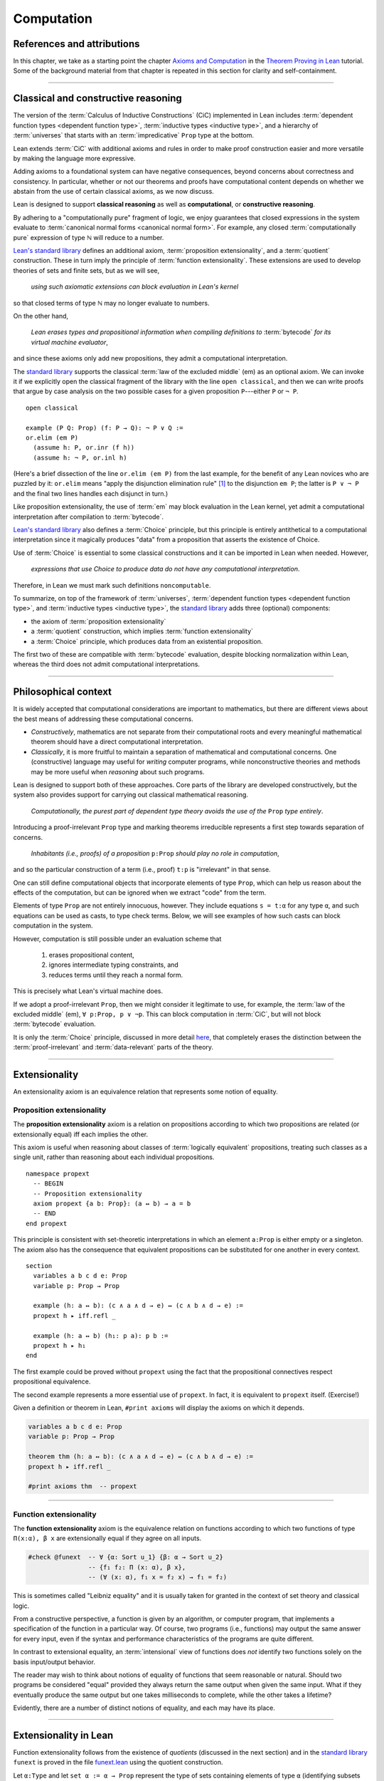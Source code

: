 .. _axioms_and_computation:

.. highlight:: lean

Computation
===========

References and attributions
----------------------------

In this chapter, we take as a starting point the chapter `Axioms and Computation`_ in the `Theorem Proving in Lean`_ tutorial.  Some of the background material from that chapter is repeated in this section for clarity and self-containment.

-------------------------------------------------

.. index:: proposition extensionality, quotient, function extensionality, law of the excluded middle, Choice
.. index:: extensional equality of; propositions
.. index:: extensional equality of; functions
.. index:: extensional equality of; sets

Classical and constructive reasoning
------------------------------------

The version of the :term:`Calculus of Inductive Constructions` (CiC) implemented in Lean includes :term:`dependent function types <dependent function type>`, :term:`inductive types <inductive type>`, and a hierarchy of :term:`universes` that starts with an :term:`impredicative` ``Prop`` type at the bottom.

Lean extends :term:`CiC` with additional axioms and rules in order to make proof construction easier and more versatile by making the language more expressive.

Adding axioms to a foundational system can have negative consequences, beyond concerns about correctness and consistency. In particular, whether or not our theorems and proofs have computational content depends on whether we abstain from the use of certain classical axioms, as we now discuss.

Lean is designed to support **classical reasoning** as well as **computational**, or **constructive reasoning**.

By adhering to a "computationally pure" fragment of logic, we enjoy guarantees that closed expressions in the system evaluate to :term:`canonical normal forms <canonical normal form>`. For example, any closed :term:`computationally pure` expression of type ℕ will reduce to a number.

`Lean's standard library <lean_src>`_ defines an additional axiom, :term:`proposition extensionality`, and a :term:`quotient` construction. These in turn imply the principle of :term:`function extensionality`.  These extensions are used to develop theories of sets and finite sets, but as we will see,

  *using such axiomatic extensions can block evaluation in Lean's kernel*

so that closed terms of type ℕ may no longer evaluate to numbers.

On the other hand,

  *Lean erases types and propositional information when compiling definitions to* :term:`bytecode` *for its virtual machine evaluator*,

and since these axioms only add new propositions, they admit a computational interpretation.

The `standard library <lean_src>`_ supports the classical :term:`law of the excluded middle` (em) as an optional axiom.  We can invoke it if we explicitly open the classical fragment of the library with the line ``open classical``, and then we can write proofs that argue by case analysis on the two possible cases for a given proposition ``P``---either ``P`` or ``¬ P``.

.. proof:example::

   In classical logic, for all propositions ``P`` and ``Q`` the implication ``P → Q`` is equivalent to the disjunction ``¬ P ∨ Q``.  The left-to-right direction of this equivalence is proved in Lean using ``em``, as follows:

::

  open classical

  example (P Q: Prop) (f: P → Q): ¬ P ∨ Q :=
  or.elim (em P)
    (assume h: P, or.inr (f h))
    (assume h: ¬ P, or.inl h)

(Here's a brief dissection of the line ``or.elim (em P)`` from the last example, for the benefit of any Lean novices who are puzzled by it:
``or.elim`` means "apply the disjunction elimination rule" [1]_ to the disjunction ``em P``; the latter is ``P ∨ ¬ P`` and the final two lines handles each disjunct in turn.)

Like proposition extensionality, the use of :term:`em` may block evaluation in the Lean kernel, yet admit a computational interpretation after compilation to :term:`bytecode`.

`Lean's standard library <lean_src>`_ also defines a :term:`Choice` principle, but this principle is entirely antithetical to a computational interpretation since it magically produces "data" from a proposition that asserts the existence of Choice.

Use of :term:`Choice` is essential to some classical constructions and it can be imported in Lean when needed. However,

  *expressions that use Choice to produce data do not have any computational interpretation*.

Therefore, in Lean we must mark such definitions ``noncomputable``.

.. Diaconescu's theorem
.. ~~~~~~~~~~~~~~~~~~~~
.. A famous theorem of Diaconescu uses :term:`proposition extensionality`, :term:`function extensionality` and :term:`Choice` to derive the :term:`law of the excluded middle`. However, as noted above, use of :term:`em` is still compatible with :term:`bytecode` compilation and :term:`code extraction`, as are other classical principles, *as long as they are not used to manufacture data*.

To summarize, on top of the framework of :term:`universes`, :term:`dependent function types <dependent function type>`, and :term:`inductive types <inductive type>`, the `standard library <lean_src>`_ adds three (optional) components:

+ the axiom of :term:`proposition extensionality`
+ a :term:`quotient` construction, which implies :term:`function extensionality`
+ a :term:`Choice` principle, which produces data from an existential proposition.

The first two of these are compatible with :term:`bytecode` evaluation, despite blocking normalization within Lean, whereas the third does not admit computational interpretations.

----------------------------------

Philosophical context
---------------------

It is widely accepted that computational considerations are important to mathematics, but there are different views about the best means of addressing these computational concerns.

+ *Constructively*, mathematics are not separate from their computational roots and every meaningful mathematical theorem should have a direct computational interpretation.

+ *Classically*, it is more fruitful to maintain a separation of mathematical and computational concerns. One (constructive) language may useful for *writing* computer programs, while nonconstructive theories and methods may be more useful when *reasoning* about such programs.

Lean is designed to support both of these approaches. Core parts of the library are developed constructively, but the system also provides support for carrying out classical mathematical reasoning.

  *Computationally, the purest part of dependent type theory avoids the use of the* ``Prop`` *type entirely*.

Introducing a proof-irrelevant ``Prop`` type and marking theorems irreducible represents a first step towards separation of concerns.

  *Inhabitants (i.e., proofs) of a proposition* ``p:Prop`` *should play no role in computation*,

and so the particular construction of a term (i.e., proof) ``t:p`` is "irrelevant" in that sense.

One can still define computational objects that incorporate elements of type ``Prop``, which can help us reason about the effects of the computation, but can be ignored when we extract "code" from the term.

Elements of type ``Prop`` are not entirely innocuous, however. They include equations ``s = t:α`` for any type ``α``, and such equations can be used as casts, to type check terms. Below, we will see examples of how such casts can block computation in the system.

However, computation is still possible under an evaluation scheme that

  1. erases propositional content,
  2. ignores intermediate typing constraints, and
  3. reduces terms until they reach a normal form.

This is precisely what Lean's virtual machine does.

If we adopt a proof-irrelevant ``Prop``, then we might consider it legitimate to use, for example, the :term:`law of the excluded middle` (em), ``∀ p:Prop, p ∨ ¬p``.  This can block computation in :term:`CiC`, but will not block :term:`bytecode` evaluation.

It is only the :term:`Choice` principle, discussed in more detail `here <https://leanprover.github.io/theorem_proving_in_lean/axioms_and_computation.html#choice>`_, that completely erases the distinction between the :term:`proof-irrelevant` and :term:`data-relevant` parts of the theory.

--------------------------------------------

.. index:: ! extensionality
.. index:: intensional equality, extensional equality

.. _extensionality:

Extensionality
--------------

An extensionality axiom is an equivalence relation that represents some notion of equality.

.. index:: ! proposition extensionality
.. index:: extensional equality of; propositions

.. _proposition-extensionality:

Proposition extensionality
~~~~~~~~~~~~~~~~~~~~~~~~~~

The **proposition extensionality** axiom is a relation on propositions according to which two propositions are related (or extensionally equal) iff each implies the other.

This axiom is useful when reasoning about classes of :term:`logically equivalent` propositions, treating such classes as a single unit, rather than reasoning about each individual propositions.

::

  namespace propext
    -- BEGIN
    -- Proposition extensionality
    axiom propext {a b: Prop}: (a ↔ b) → a = b
    -- END
  end propext

This principle is consistent with set-theoretic interpretations in which an element ``a:Prop`` is either empty or a singleton.  The axiom also has the consequence that equivalent propositions can be substituted for one another in every context.

::

  section
    variables a b c d e: Prop
    variable p: Prop → Prop

    example (h: a ↔ b): (c ∧ a ∧ d → e) ↔ (c ∧ b ∧ d → e) :=
    propext h ▸ iff.refl _

    example (h: a ↔ b) (h₁: p a): p b :=
    propext h ▸ h₁
  end

The first example could be proved without ``propext`` using the fact that the propositional connectives respect propositional equivalence.

The second example represents a more essential use of ``propext``. In fact, it is equivalent to ``propext`` itself. (Exercise!)

Given a definition or theorem in Lean, ``#print axioms`` will display the axioms on which it depends.

.. code-block:: lean

    variables a b c d e: Prop
    variable p: Prop → Prop

    theorem thm (h: a ↔ b): (c ∧ a ∧ d → e) ↔ (c ∧ b ∧ d → e) :=
    propext h ▸ iff.refl _

    #print axioms thm  -- propext

-----------------------------------

.. index:: ! function extensionality
.. index:: ! extensional equality of; functions

.. _function-extensionality:

Function extensionality
~~~~~~~~~~~~~~~~~~~~~~~

The **function extensionality** axiom is the equivalence relation on functions according to which two functions of type ``Π(x:α), β x`` are extensionally equal if they agree on all inputs.

.. code-block:: lean

    #check @funext  -- ∀ {α: Sort u_1} {β: α → Sort u_2}
                    -- {f₁ f₂: Π (x: α), β x},
                    -- (∀ (x: α), f₁ x = f₂ x) → f₁ = f₂)

This is sometimes called "Leibniz equality" and it is usually taken for granted in the context of set theory and classical logic.

From a constructive perspective, a function is given by an algorithm, or computer program, that implements a specification of the function in a particular way.  Of course, two programs (i.e., functions) may output the same answer for every input, even if the syntax and performance characteristics of the programs are quite different.

In contrast to extensional equality, an :term:`intensional` view of functions does *not* identify two functions solely on the basis input/output behavior.

The reader may wish to think about notions of equality of functions that seem reasonable or natural.  Should two programs be considered "equal" provided they always return the same output when given the same input.  What if they eventually produce the same output but one takes milliseconds to complete, while the other takes a lifetime?

Evidently, there are a number of distinct notions of equality, and each may have its place.

-------------------------------------

.. index:: ! characteristic function, ! extensional equality (of sets)

Extensionality in Lean
----------------------

Function extensionality follows from the existence of *quotients* (discussed in the next section) and in the `standard library <lean_src>`_ ``funext`` is proved in the file `funext.lean <https://github.com/leanprover/lean/blob/master/library/init/funext.lean>`_ using the quotient construction.

Let ``α:Type`` and let ``set α := α → Prop`` represent the type of sets containing elements of type ``α`` (identifying subsets with predicates; see :numref:`Section %s <sets-in-lean>`).  In other terms, ``A: set α`` represents the **characteristic function** of the set ``A`` defined for all ``x:α`` by

.. math:: \mathsf{A\ x} = \begin{cases} \mathsf{true},& \text{ if $\mathsf x$ belongs to $\mathsf A$,}\\
                              \mathsf{false},& \text{ otherwise.}
                              \end{cases}

Thus, if we combine ``funext`` and ``propext``, we obtain an *extensional theory of subsets*, or **set extensionality**.  This means that two sets are equal when then contain the same elements, that is, when their characteristic functions are (extensionally) equal.

More precisely, ``A B: set α`` are (extensionally) equal iff their characteristic functions are (extensionally) equal iff for each ``x:α``, the propositions ``A x`` and ``B x`` are (extensionally) equal.

::

   namespace hidden

     -- BEGIN
     universe u

     def set (α: Type u) := α → Prop

     def mem {α: Type u} (x: α) (a: set α) := a x
     notation e ∈ a := mem e a

     theorem setext {α: Type u} {a b: set α}
     (h: ∀ x, x ∈ a ↔ x ∈ b): a = b :=
     funext (assume x, propext (h x))

     -- END
   end hidden


We can then define the empty set, ∅, as well as set intersection, union, etc. and then prove some set identities.

::

  namespace computation

    universe u

    def set (α: Type u) := α → Prop

    def mem {α: Type u} (x: α) (a: set α) := a x

    local notation e ∈ a := mem e a

    theorem setext {α: Type u} {a b: set α}
    (h: ∀ x, x ∈ a ↔ x ∈ b): a = b :=
    funext (assume x, propext (h x))

    -- BEGIN
    def empty {α: Type u} : set α := λ x, false

    local notation `∅` := empty

    def inter {α: Type u} (a b: set α): set α := λ x, x ∈ a ∧ x ∈ b

    local notation a ∩ b := inter a b

    theorem inter_self {α: Type u} (a: set α): a ∩ a = a :=
    setext (assume x, and_self _)

    theorem inter_empty {α: Type u} (a: set α): a ∩ ∅ = ∅ :=
    setext (assume x, and_false _)

    theorem empty_inter {α: Type u} (a: set α): ∅ ∩ a = ∅ :=
    setext (assume x, false_and _)

    theorem inter.comm {α: Type u} (a b : set α) : a ∩ b = b ∩ a :=
    setext (assume x, and_comm _ _)
    -- END

  end computation

The following is an example of how function extensionality can block computation in the Lean kernel. [2]_

::

  def f₁ (x: ℕ) := x
  def f₂ (x: ℕ) := 0 + x

  -- f₁ and f₂ are extensionally equal
  theorem feq: f₁ = f₂ := funext (assume x, (zero_add x).symm)

  -- cast 0: ℕ by replacing f₁ with f₂ in the type
  def val: ℕ := eq.rec_on feq (0: ℕ)

  -- complicated!
  #reduce val

  -- evaluates to 0
  #eval val

Of course, the cast is vacuous, because ``ℕ`` does not depend on ``f₁``. Nonetheless, under Lean's computational rules, the code above produces a closed term of type ``ℕ`` that does not reduce to a numeral.

In such cases, it's tempting to reduce the expression to ``0``, but in nontrivial examples

  *eliminating cast changes the type of the term*,

which might give an expression that is not of the expected type, but the virtual machine has no trouble evaluating it to ``0``.

The next example shows how ``propext`` can also block the kernel.

.. proof:example

   ::

     theorem tteq: (true ∧ true) = true := propext (and_true true)

     def val: ℕ := eq.rec_on tteq 0

     -- complicated!
     #reduce val

     -- evaluates to 0
     #eval val

Current research aims to extend type theory to permit reductions for casts involving function extensionality, quotients, and more. However, the solutions are not so obvious, and Lean's underlying calculus does not allow such reductions.

  *In a sense, a cast does not change the meaning of an expression. Rather, it is a mechanism to reason about the expression's type*.

Given an appropriate semantics, it makes sense to reduce terms in ways that preserve their meaning, ignoring the intermediate bookkeeping needed to make the reductions type check. Thus, adding new axioms in ``Prop`` does not matter; by proof irrelevance, an expression in ``Prop`` carries no information, and can be safely ignored by the reduction procedures.

--------------------------------------------

.. index:: equivalence class, ! quotient

.. _quotients:

Quotients
---------

Given an :term:`equivalence relation` on :math:`A`, there is an important mathematical construction known as forming the *quotient* of :math:`A` modulo the given equivalence relation.

As in :numref:`equivalence-relation`, for each :math:`a ∈ A`, we let :math:`a/{≡}` denote the set :math:`\{ b ∈ A ∣ b ≡ a \}` of elements in :math:`A` that are equivalent to :math:`a` modulo ≡. We call :math:`a/{≡}` the ≡-class of :math:`A` containing :math:`a`.  Below we will sometimes use the notation :math:`a/{≡}` to denote the class :math:`a/{≡}`.

The collection :math:`\{ a/{≡} ∣ a ∈ A \}` of all such equivalence classes is denoted by :math:`A/{≡}` and called the **quotient of** :math:`A` **modulo** ≡.

Equivalence captures a weak notion of equality. If two elements of :math:`A` are equivalent modulo ≡, they are not necessarily the same, rather, the way in which they do differ is not relevant to us.

.. proof:example::

   Consider this "real-world" example in which it is useful to "mod out"---i.e., ignore by forming a quotient---irrelevant information.

   In a study of image data for the purpose of facial recognition---specifically, the task of identifying a particular person in different photographs---the orientation of a person's face is unimportant.  Indeed, it would be silly to conclude that the faces in multiple photos must belong to different people simply because they show the face at different angles.

   In this application it makes sense to collect in a single class those faces that differ only with respect to their orientation.  We might call two faces from the same class "equivalent modulo orientation."

Equivalence classes collect similar objects together, unifying them into a single entity (e.g., the collection of all photographs of person :math:`a`).  Thus :math:`A/{≡}` is a version of :math:`A` where similar elements are compressed into a single element, so irrelevant distinctions can be ignored.

.. proof:example::

   The equivalence relation of **congruence modulo 5** on the set of integers partitions ℤ into five equivalence classes---namely, :math:`5ℤ`, :math:`1 + 5ℤ`, :math:`2+5ℤ`, :math:`3+5ℤ` and :math:`4+5ℤ`.  Here, :math:`5ℤ` is the set :math:`\{\dots, -10, -5, 0, 5, 10, 15, \dots\}` of multiples of 5, and :math:`2+5ℤ` is the set :math:`\{\dots, -8, -3, 2, 7, 12, \dots\}` of integers that differ from a multiple of 5 by 2.

Let ``α`` be a type, and let ``ρ`` be an equivalence relation on ``α``.  The **quotient** ``α/ρ`` of elements ``α`` modulo ``ρ`` is the collection of equivalence classes of ``α`` modulo ``ρ``.

.. index:: lift; of a function, reduction rule

Suppose ``f: α → β`` is a function that :term:`respects` the equivalence relation ``ρ``; that is, ``∀ x y: α`` if ``ρ x y`` then ``f x = f y``.

**Notation**. If ``f`` :term:`respects` ``ρ`` we write ``f ⊧ ρ``. (The symbol ⊧ is produced by typing ``\models``.)

If ``f ⊧ ρ``, then  ``f`` **lifts** to a function ``̃̃f̃ : α/ρ → β`` defined for each class ``⟦x⟧`` by ``̃f̃ ⟦x⟧ = f x``. We call ``̃f̃`` the **lift** of ``f`` from ``α`` to ``α/ρ``.  (The symbol f̃ is produced by typing ``f\tilde``.)

Lean's `standard library <lean_src>`_ extends the :term:`Calculus of Inductive Constructions` with additional constants that perform such lifting constructions, and makes the equation ``̃f̃ ⟦x⟧ = f x`` available as a definitional reduction rule. [3]_

The following constants are built into Lean.

::

  namespace computation

    -- BEGIN
    universes u v

    -- Form the type quot ρ.
    constant quot: Π {α: Sort u}, (α → α → Prop) → Sort u

    -- Map α to quot α, so that if ρ: α → α → Prop and a:α,
    -- then quot.mk ρ a has type quot ρ.
    constant quot.mk :
      Π {α: Sort u} (ρ: α → α → Prop), α → quot ρ

    -- Every element of quot α has the form quot.mk ρ a.
    axiom quot.ind :
      ∀ {α: Sort u} {ρ: α → α → Prop} {β: quot ρ → Prop},
        (∀ a, β (quot.mk ρ a)) → ∀ (q: quot ρ), β q

    constant quot.lift :
      Π {α: Sort u} {ρ: α → α → Prop} {β: Sort u} (f: α → β),
        (∀ a b, ρ a b → f a = f b) → quot ρ → β

    -- END
  end computation

The first of these takes a type ``α`` and a binary relation ``ρ`` on ``α`` and forms the type ``quot ρ``.

The second maps ``α`` to ``quot α``, so that if ``ρ: α → α → Prop`` and ``a:α``, then ``quot.mk ρ a`` is an element of ``quot ρ``.

The third, ``quot.ind``, says every element of ``quot.mk ρ a`` is of this form.

Finally, ``quot.lift`` takes a function ``f: α → β`` and, if ``h`` is a proof that ``f ⊧ ρ``, then ``quot.lift f h`` is the corresponding function on ``quot ρ``.

The idea is that for each ``a:α``, the function ``quot.lift f h`` maps each ``quot.mk ρ a`` (the ``ρ``-class containing ``a``) to ``f a``, where ``h`` shows that this function is well defined.

In fact, this computation principle is declared as a reduction rule, as the proof below makes clear.

::

  variables (α β: Type) (ρ: α → α → Prop) (a: α)

  -- the quotient type
  #check (quot ρ: Type)

  -- the class of a
  #check (quot.mk ρ a: quot ρ)

  variable f: α → β
  variable h: ∀ a₁ a₂, ρ a₁ a₂ → f a₁ = f a₂

  -- the corresponding function on quot r
  #check (quot.lift f h: quot ρ → β)

  -- the computation principle
  theorem thm: quot.lift f h (quot.mk ρ a) = f a := rfl

The constants ``quot``, ``quot.mk``, ``quot.ind``, and ``quot.lift`` are not very strong.  (Indeed, ``quot.ind`` is satisfied if ``quot ρ`` is just ``α``, and ``quot.lift`` is the identity function.)  For that reason, these four constants are not considered "axioms," as is verified in the following code segment which asks Lean to ``#print`` the axioms used by ``thm``.

::

  variables (α β: Type) (ρ: α → α → Prop)
  variables (a: α) (f: α → β)

  theorem thm (h: ∀ a₁ a₂, ρ a₁ a₂ → f a₁ = f a₂):
  quot.lift f h (quot.mk ρ a) = f a := rfl

  #print axioms thm   -- no axioms

.. They are, like inductively defined types and the associated constructors and recursors, viewed as part of the logical framework.

.. What makes the ``quot`` construction into a bona fide quotient is the following additional axiom:

.. .. code-block:: lean

..     namespace hidden
..     universe u

..     -- BEGIN
..     axiom quot.sound: 
..       ∀ {α: Type u} {r: α → α → Prop} {a b: α},
..         r a b → quot.mk r a = quot.mk r b
..     -- END
..     end hidden

.. This is the axiom that asserts that any two elements of ``α`` that are related by ``r`` become identified in the quotient. If a theorem or definition makes use of ``quot.sound``, it will show up in the ``#print axioms`` command.

.. Of course, the quotient construction is most commonly used in situations when ``r`` is an equivalence relation. Given ``r`` as above, if we define `r'` according to the rule `r' a b` iff `quot.mk r a = quot.mk r b`, then it's clear that `r'` is an equivalence relation. Indeed, `r'` is the *kernel* of the function ``a ↦ quot.mk r a``.  The axiom ``quot.sound`` says that ``r a b`` implies ``r' a b``. Using ``quot.lift`` and ``quot.ind``, we can show that ``r'`` is the smallest equivalence relation containing ``r``, in the sense that if ``r''`` is any equivalence relation containing ``r``, then ``r' a b`` implies ``r'' a b``. In particular, if ``r`` was an equivalence relation to start with, then for all ``a`` and ``b`` we have ``r a b`` iff ``r' a b``.

.. To support this common use case, the `standard library <lean_src>`_ defines the notion of a *setoid*, which is simply a type with an associated equivalence relation:

.. .. code-block:: lean

..     universe u
..     namespace hidden

..     -- BEGIN
..     class setoid (α: Type u) :=
..     (r: α → α → Prop) (iseqv: equivalence r)

..     namespace setoid
..       infix `≈` := setoid.r

..       variable {α: Type u}
..       variable [s: setoid α]
..       include s

..       theorem refl (a: α) : a ≈ a :=
..       (@setoid.iseqv α s).left a

..       theorem symm {a b: α}: a ≈ b → b ≈ a :=
..       λ h, (@setoid.iseqv α s).right.left h

..       theorem trans {a b c: α}: a ≈ b → b ≈ c → a ≈ c :=
..       λ h₁ h₂, (@setoid.iseqv α s).right.right h₁ h₂
..     end setoid
..     -- END

..     end hidden

.. Given a type ``α``, a relation ``r`` on ``α``, and a proof ``p`` that ``r`` is an equivalence relation, we can define ``setoid.mk p`` as an instance of the setoid class.

.. .. code-block:: lean

..     universe u
..     namespace hidden

..     -- BEGIN
..     def quotient {α: Type u} (s: setoid α) :=
..     @quot α setoid.r
..     -- END

..     end hidden

.. The constants ``quotient.mk``, ``quotient.ind``, ``quotient.lift``, and ``quotient.sound`` are nothing more than the specializations of the corresponding elements of ``quot``. The fact that type class inference can find the setoid associated to a type ``α`` brings a number of benefits. First, we can use the notation ``a ≈ b`` (entered with ``\eq`` in Emacs) for ``setoid.r a b``, where the instance of ``setoid`` is implicit in the notation ``setoid.r``. We can use the generic theorems ``setoid.refl``, ``setoid.symm``, ``setoid.trans`` to reason about the relation. Specifically with quotients we can use the generic notation ``⟦a⟧`` for ``quot.mk setoid.r`` where the instance of ``setoid`` is implicit in the notation ``setoid.r``, as well as the theorem ``quotient.exact``:

.. .. code-block:: lean

..     universe u

..     -- BEGIN
..     #check (@quotient.exact: 
..       ∀ {α: Type u} [setoid α] {a b: α}, ⟦a⟧ = ⟦b⟧ → a ≈ b)
..     -- END

.. Together with ``quotient.sound``, this implies that the elements of the quotient correspond exactly to the equivalence classes of elements in ``α``.

.. Recall that in the `standard library <lean_src>`_, ``α × β`` represents the Cartesian product of the types ``α`` and ``β``. To illustrate the use of quotients, let us define the type of *unordered* pairs of elements of a type ``α`` as a quotient of the type ``α × α``. First, we define the relevant equivalence relation:

.. .. code-block:: lean

..     universe u

..     private definition eqv {α: Type u} (p₁ p₂: α × α): Prop :=
..     (p₁.1 = p₂.1 ∧ p₁.2 = p₂.2) ∨ (p₁.1 = p₂.2 ∧ p₁.2 = p₂.1)

..     infix `~` := eqv

.. The next step is to prove that ``eqv`` is in fact an equivalence relation, which is to say, it is reflexive, symmetric and transitive. We can prove these three facts in a convenient and readable way by using dependent pattern matching to perform case-analysis and break the hypotheses into pieces that are then reassembled to produce the conclusion.

.. .. code-block:: lean

..     universe u

..     private definition eqv {α: Type u} (p₁ p₂: α × α): Prop :=
..     (p₁.1 = p₂.1 ∧ p₁.2 = p₂.2) ∨ (p₁.1 = p₂.2 ∧ p₁.2 = p₂.1)

..     local infix `~` := eqv

..     -- BEGIN
..     open or

..     private theorem eqv.refl {α : Type u}:
..       ∀ p: α × α, p ~ p :=
..     assume p, inl ⟨rfl, rfl⟩

..     private theorem eqv.symm {α: Type u}:
..       ∀ p₁ p₂: α × α, p₁ ~ p₂ → p₂ ~ p₁
..     | (a₁, a₂) (b₁, b₂) (inl ⟨a₁b₁, a₂b₂⟩):=
..         inl ⟨symm a₁b₁, symm a₂b₂⟩
..     | (a₁, a₂) (b₁, b₂) (inr ⟨a₁b₂, a₂b₁⟩):=
..         inr ⟨symm a₂b₁, symm a₁b₂⟩

..     private theorem eqv.trans {α: Type u}:
..       ∀ p₁ p₂ p₃: α × α, p₁ ~ p₂ → p₂ ~ p₃ → p₁ ~ p₃
..     | (a₁, a₂) (b₁, b₂) (c₁, c₂)
..         (inl ⟨a₁b₁, a₂b₂⟩) (inl ⟨b₁c₁, b₂c₂⟩):=
..       inl ⟨trans a₁b₁ b₁c₁, trans a₂b₂ b₂c₂⟩
..     | (a₁, a₂) (b₁, b₂) (c₁, c₂)
..         (inl ⟨a₁b₁, a₂b₂⟩) (inr ⟨b₁c₂, b₂c₁⟩):=
..       inr ⟨trans a₁b₁ b₁c₂, trans a₂b₂ b₂c₁⟩
..     | (a₁, a₂) (b₁, b₂) (c₁, c₂)
..         (inr ⟨a₁b₂, a₂b₁⟩) (inl ⟨b₁c₁, b₂c₂⟩):=
..       inr ⟨trans a₁b₂ b₂c₂, trans a₂b₁ b₁c₁⟩
..     | (a₁, a₂) (b₁, b₂) (c₁, c₂)
..         (inr ⟨a₁b₂, a₂b₁⟩) (inr ⟨b₁c₂, b₂c₁⟩):=
..       inl ⟨trans a₁b₂ b₂c₁, trans a₂b₁ b₁c₂⟩

..     private theorem is_equivalence (α: Type u):
..       equivalence (@eqv α):=
..     mk_equivalence (@eqv α) (@eqv.refl α) (@eqv.symm α)
..       (@eqv.trans α)
..     -- END

.. We open the namespaces ``or`` and ``eq`` to be able to use ``or.inl``, ``or.inr``, and ``eq.trans`` more conveniently.

.. Now that we have proved that ``eqv`` is an equivalence relation, we can construct a ``setoid (α × α)``, and use it to define the type ``uprod α`` of unordered pairs.

.. .. code-block:: lean

..     universe u

..     private definition eqv {α: Type u} (p₁ p₂: α × α): Prop :=
..     (p₁.1 = p₂.1 ∧ p₁.2 = p₂.2) ∨ (p₁.1 = p₂.2 ∧ p₁.2 = p₂.1)

..     local infix `~` := eqv

..     open or

..     private theorem eqv.refl {α: Type u} : ∀ p: α × α, p ~ p :=
..     assume p, inl ⟨rfl, rfl⟩

..     private theorem eqv.symm {α: Type u} : ∀ p₁ p₂: α × α, p₁ ~ p₂ → p₂ ~ p₁
..     | (a₁, a₂) (b₁, b₂) (inl ⟨a₁b₁, a₂b₂⟩) := inl ⟨symm a₁b₁, symm a₂b₂⟩
..     | (a₁, a₂) (b₁, b₂) (inr ⟨a₁b₂, a₂b₁⟩) := inr ⟨symm a₂b₁, symm a₁b₂⟩

..     private theorem eqv.trans {α: Type u} : ∀ p₁ p₂ p₃: α × α, p₁ ~ p₂ → p₂ ~ p₃ → p₁ ~ p₃
..     | (a₁, a₂) (b₁, b₂) (c₁, c₂) (inl ⟨a₁b₁, a₂b₂⟩) (inl ⟨b₁c₁, b₂c₂⟩) :=
..       inl ⟨trans a₁b₁ b₁c₁, trans a₂b₂ b₂c₂⟩
..     | (a₁, a₂) (b₁, b₂) (c₁, c₂) (inl ⟨a₁b₁, a₂b₂⟩) (inr ⟨b₁c₂, b₂c₁⟩) :=
..       inr ⟨trans a₁b₁ b₁c₂, trans a₂b₂ b₂c₁⟩
..     | (a₁, a₂) (b₁, b₂) (c₁, c₂) (inr ⟨a₁b₂, a₂b₁⟩) (inl ⟨b₁c₁, b₂c₂⟩) :=
..       inr ⟨trans a₁b₂ b₂c₂, trans a₂b₁ b₁c₁⟩
..     | (a₁, a₂) (b₁, b₂) (c₁, c₂) (inr ⟨a₁b₂, a₂b₁⟩) (inr ⟨b₁c₂, b₂c₁⟩) :=
..       inl ⟨trans a₁b₂ b₂c₁, trans a₂b₁ b₁c₂⟩

..     private theorem is_equivalence (α : Type u) : equivalence (@eqv α) :=
..     mk_equivalence (@eqv α) (@eqv.refl α) (@eqv.symm α) (@eqv.trans α)

..     -- BEGIN
..     instance uprod.setoid (α: Type u): setoid (α × α) :=
..     setoid.mk (@eqv α) (is_equivalence α)

..     definition uprod (α: Type u): Type u :=
..     quotient (uprod.setoid α)

..     namespace uprod
..       definition mk {α: Type u} (a₁ a₂: α): uprod α:=
..       ⟦(a₁, a₂)⟧

..       local notation `{` a₁ `,` a₂ `}` := mk a₁ a₂
..     end uprod
..     -- END

.. Notice that we locally define the notation ``{a₁, a₂}`` for ordered pairs as ``⟦(a₁, a₂)⟧``. This is useful for illustrative purposes, but it is not a good idea in general, since the notation will shadow other uses of curly brackets, such as for records and sets.

.. We can easily prove that ``{a₁, a₂} = {a₂, a₁}`` using ``quot.sound``, since we have ``(a₁, a₂) ~ (a₂, a₁)``.

.. .. code-block:: lean

..     universe u

..     private definition eqv {α: Type u} (p₁ p₂: α × α): Prop :=
..     (p₁.1 = p₂.1 ∧ p₁.2 = p₂.2) ∨ (p₁.1 = p₂.2 ∧ p₁.2 = p₂.1)

..     local infix `~` := eqv

..     open or

..     private theorem eqv.refl {α: Type u}: ∀ p: α × α, p ~ p :=
..     assume p, inl ⟨rfl, rfl⟩

..     private theorem eqv.symm {α: Type u}: ∀ p₁ p₂: α × α, p₁ ~ p₂ → p₂ ~ p₁
..     | (a₁, a₂) (b₁, b₂) (inl ⟨a₁b₁, a₂b₂⟩) := inl ⟨symm a₁b₁, symm a₂b₂⟩
..     | (a₁, a₂) (b₁, b₂) (inr ⟨a₁b₂, a₂b₁⟩) := inr ⟨symm a₂b₁, symm a₁b₂⟩

..     private theorem eqv.trans {α: Type u}: ∀ p₁ p₂ p₃: α × α, p₁ ~ p₂ → p₂ ~ p₃ → p₁ ~ p₃
..     | (a₁, a₂) (b₁, b₂) (c₁, c₂) (inl ⟨a₁b₁, a₂b₂⟩) (inl ⟨b₁c₁, b₂c₂⟩) :=
..       inl ⟨trans a₁b₁ b₁c₁, trans a₂b₂ b₂c₂⟩
..     | (a₁, a₂) (b₁, b₂) (c₁, c₂) (inl ⟨a₁b₁, a₂b₂⟩) (inr ⟨b₁c₂, b₂c₁⟩) :=
..       inr ⟨trans a₁b₁ b₁c₂, trans a₂b₂ b₂c₁⟩
..     | (a₁, a₂) (b₁, b₂) (c₁, c₂) (inr ⟨a₁b₂, a₂b₁⟩) (inl ⟨b₁c₁, b₂c₂⟩) :=
..       inr ⟨trans a₁b₂ b₂c₂, trans a₂b₁ b₁c₁⟩
..     | (a₁, a₂) (b₁, b₂) (c₁, c₂) (inr ⟨a₁b₂, a₂b₁⟩) (inr ⟨b₁c₂, b₂c₁⟩) :=
..       inl ⟨trans a₁b₂ b₂c₁, trans a₂b₁ b₁c₂⟩

..     private theorem is_equivalence (α: Type u): equivalence (@eqv α) :=
..     mk_equivalence (@eqv α) (@eqv.refl α) (@eqv.symm α) (@eqv.trans α)

..     instance uprod.setoid (α: Type u): setoid (α × α) :=
..     setoid.mk (@eqv α) (is_equivalence α)

..     definition uprod (α: Type u): Type u :=
..     quotient (uprod.setoid α)

..     namespace uprod
..       definition mk {α: Type u} (a₁ a₂: α): uprod α :=
..       ⟦(a₁, a₂)⟧

..       local notation `{` a₁ `,` a₂ `}` := mk a₁ a₂

..     -- BEGIN
..       theorem mk_eq_mk {α: Type} (a₁ a₂: α):
..         {a₁, a₂} = {a₂, a₁} :=
..       quot.sound (inr ⟨rfl, rfl⟩)
..     -- END
..     end uprod

.. To complete the example, given ``a:α`` and ``u: uprod α``, we define the proposition ``a ∈ u`` which should hold if ``a`` is one of the elements of the unordered pair ``u``. First, we define a similar proposition ``mem_fn a u`` on (ordered) pairs; then we show that ``mem_fn`` respects the equivalence relation ``eqv`` with the lemma ``mem_respects``. This is an idiom that is used extensively in the Lean `standard library <lean_src>`_.

.. .. code-block:: lean

..     universe u

..     private definition eqv {α: Type u} (p₁ p₂: α × α): Prop :=
..     (p₁.1 = p₂.1 ∧ p₁.2 = p₂.2) ∨ (p₁.1 = p₂.2 ∧ p₁.2 = p₂.1)

..     local infix `~` := eqv

..     open or

..     private theorem eqv.refl {α: Type u}: ∀ p: α × α, p ~ p :=
..     assume p, inl ⟨rfl, rfl⟩

..     private theorem eqv.symm {α: Type u} : ∀ p₁ p₂ : α × α, p₁ ~ p₂ → p₂ ~ p₁
..     | (a₁, a₂) (b₁, b₂) (inl ⟨a₁b₁, a₂b₂⟩) := inl ⟨symm a₁b₁, symm a₂b₂⟩
..     | (a₁, a₂) (b₁, b₂) (inr ⟨a₁b₂, a₂b₁⟩) := inr ⟨symm a₂b₁, symm a₁b₂⟩

..     private theorem eqv.trans {α: Type u} : ∀ p₁ p₂ p₃: α × α, p₁ ~ p₂ → p₂ ~ p₃ → p₁ ~ p₃
..     | (a₁, a₂) (b₁, b₂) (c₁, c₂) (inl ⟨a₁b₁, a₂b₂⟩) (inl ⟨b₁c₁, b₂c₂⟩) :=
..       inl ⟨trans a₁b₁ b₁c₁, trans a₂b₂ b₂c₂⟩
..     | (a₁, a₂) (b₁, b₂) (c₁, c₂) (inl ⟨a₁b₁, a₂b₂⟩) (inr ⟨b₁c₂, b₂c₁⟩) :=
..       inr ⟨trans a₁b₁ b₁c₂, trans a₂b₂ b₂c₁⟩
..     | (a₁, a₂) (b₁, b₂) (c₁, c₂) (inr ⟨a₁b₂, a₂b₁⟩) (inl ⟨b₁c₁, b₂c₂⟩) :=
..       inr ⟨trans a₁b₂ b₂c₂, trans a₂b₁ b₁c₁⟩
..     | (a₁, a₂) (b₁, b₂) (c₁, c₂) (inr ⟨a₁b₂, a₂b₁⟩) (inr ⟨b₁c₂, b₂c₁⟩) :=
..       inl ⟨trans a₁b₂ b₂c₁, trans a₂b₁ b₁c₂⟩

..     private theorem is_equivalence (α: Type u): equivalence (@eqv α) :=
..     mk_equivalence (@eqv α) (@eqv.refl α) (@eqv.symm α) (@eqv.trans α)

..     instance uprod.setoid (α: Type u): setoid (α × α) :=
..     setoid.mk (@eqv α) (is_equivalence α)

..     definition uprod (α: Type u): Type u :=
..     quotient (uprod.setoid α)

..     namespace uprod
..       definition mk {α: Type u} (a₁ a₂: α): uprod α :=
..       ⟦(a₁, a₂)⟧

..       local notation `{` a₁ `,` a₂ `}` := mk a₁ a₂

..       theorem mk_eq_mk {α: Type} (a₁ a₂: α): {a₁, a₂} = {a₂, a₁} :=
..       quot.sound (inr ⟨rfl, rfl⟩)

..     -- BEGIN
..       private definition mem_fn {α: Type} (a: α):
..         α × α → Prop
..       | (a₁, a₂) := a = a₁ ∨ a = a₂

..       -- auxiliary lemma for proving mem_respects
..       private lemma mem_swap {α: Type} {a: α}:
..         ∀ {p : α × α}, mem_fn a p = mem_fn a (⟨p.2, p.1⟩)
..       | (a₁, a₂) := propext (iff.intro
..           (λ l: a = a₁ ∨ a = a₂,
..             or.elim l (λ h₁, inr h₁) (λ h₂, inl h₂))
..           (λ r: a = a₂ ∨ a = a₁,
..             or.elim r (λ h₁, inr h₁) (λ h₂, inl h₂)))

..       private lemma mem_respects {α: Type}:
..         ∀ {p₁ p₂: α × α} (a: α),
..           p₁ ~ p₂ → mem_fn a p₁ = mem_fn a p₂
..       | (a₁, a₂) (b₁, b₂) a (inl ⟨a₁b₁, a₂b₂⟩) :=
..         by { dsimp at a₁b₁, dsimp at a₂b₂, rw [a₁b₁, a₂b₂] }
..       | (a₁, a₂) (b₁, b₂) a (inr ⟨a₁b₂, a₂b₁⟩) :=
..         by { dsimp at a₁b₂, dsimp at a₂b₁, rw [a₁b₂, a₂b₁],
..               apply mem_swap }

..       def mem {α: Type} (a: α) (u: uprod α): Prop :=
..       quot.lift_on u (λ p, mem_fn a p) (λ p₁ p₂ e, mem_respects a e)

..       local infix `∈` := mem

..       theorem mem_mk_left {α: Type} (a b: α): a ∈ {a, b} :=
..       inl rfl

..       theorem mem_mk_right {α: Type} (a b: α): b ∈ {a, b} :=
..       inr rfl

..       theorem mem_or_mem_of_mem_mk {α: Type} {a b c: α}:
..         c ∈ {a, b} → c = a ∨ c = b :=
..       λ h, h
..     -- END
..     end uprod

.. For convenience, the `standard library <lean_src>` also defines ``quotient.lift₂`` for lifting binary functions, and ``quotient.ind₂`` for induction on two variables.

.. We close this section with some hints as to why the quotient construction implies function extenionality. It is not hard to show that extensional equality on the ``Π(x:α), β x`` is an equivalence relation, and so we can consider the type ``extfun α β`` of functions "up to equivalence." Of course, application respects that equivalence in the sense that if ``f₁`` is equivalent to ``f₂``, then ``f₁ a`` is equal to ``f₂ a``. Thus application gives rise to a function ``extfun_app: extfun α β → Π(x:α), β x``. But for every ``f``, ``extfun_app ⟦f⟧`` is definitionally equal to ``λ x, f x``, which is in turn definitionally equal to ``f``. So, when ``f₁`` and ``f₂`` are extensionally equal, we have the following chain of equalities:

.. .. code-block:: text

..     f₁ = extfun_app ⟦f₁⟧ = extfun_app ⟦f₂⟧ = f₂

.. As a result, ``f₁`` is equal to ``f₂``.

.. todo:: complete this section

-------------------------------------

.. rubric:: Footnotes

.. [1]
   :math:`∨\mathrm E`; see `Section 24 of Logic and Proof <https://leanprover.github.io/logic_and_proof/nd_quickref.html>`_.

.. [2]
   Like some of the other material in this section, this example is borrowed from the chapter `Axioms and Computation`_ in the `Theorem Proving in Lean`_ tutorial.

.. [3]
   In fact, in its most basic form the quotient construction does not require that ``ρ`` be an equivalence relation.

.. .. [2]
..    **Answer**. Each :math:`f` "chooses" an element from each :math:`A_i`, but when the :math:`A_i` are distinct and :math:`I` is infinite, we may not be able to do this. The :ref:`Axiom of Choice <axiom-of-choice-1>` ("Choice") says you can. Gödel proved that Choice is consistent with the other axioms of set theory. Cohen proved that the negation of Choice is also consistent.

.. _Agda: https://wiki.portal.chalmers.se/agda/pmwiki.php

.. _Coq: http://coq.inria.fr

.. _NuPRL: http://www.nuprl.org/

.. _Lean: https://leanprover.github.io/

.. _Logic and Proof: https://leanprover.github.io/logic_and_proof/

.. _lean-ualib: https://github.com/UniversalAlgebra/lean-ualib/

.. _mathlib: https://github.com/leanprover-community/mathlib/

.. _lean_src: https://github.com/leanprover/lean

.. _lattice.lean: https://github.com/leanprover-community/mathlib/blob/master/src/data/set/lattice.lean

.. _basic.lean: https://github.com/leanprover-community/mathlib/blob/master/src/data/set/basic.lean

.. _set.lean: https://github.com/leanprover/lean/blob/master/library/init/data/set.lean

.. _2015 post by Floris van Doorn: https://homotopytypetheory.org/2015/12/02/the-proof-assistant-lean/

.. _Theorem Proving in Lean: https://leanprover.github.io/theorem_proving_in_lean/index.html

.. _Axioms and Computation: https://leanprover.github.io/theorem_proving_in_lean/axioms_and_computation.html#
